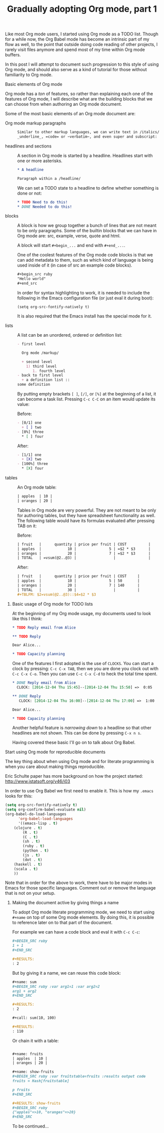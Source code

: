 #+TITLE:	Gradually adopting Org mode, part 1
#+CATEGORY:	posts
#+LAYOUT:	post

Like most Org mode users, I started using Org mode as a TODO list.
Though for a while now, the Org Babel mode has become an intrinsic
part of my flow as well, to the point that outside doing code reading 
of other projects, I rarely visit files anymore and spend most of my
time within Org mode buffers.

In this post I will attempt to document such progression to this style
of using Org mode, and should also serve as a kind of tutorial for
those without familiarity to Org mode.

# intended audience is those with no previous
# familiarity with Org mode or Org Babel.
# with Org mode but still unfamiliar with what Org Babel can offer.

# I will divide this post into the following 2 sections:

# - Basic elements
#   + How I use Org mode for TODO lists

# - Literate programming elements of Org mode (Org Babel)
#   How I use Org Babel for:
#   + active and reproducible documents
#   + literate programming

# I do use Org mode as a TODO list but most of all I use it
# for doing literate programming with is Org Babel mode.
# - Installing it (already part of Emacs version 23)
# - tables
# - in buffer settings and directives
# - footnotes
# - macros

**** Basic elements of Org mode

Org mode has a /ton/ of features, so rather than explaining 
each one of the features of Org mode, I will describe what 
are the building blocks that we can choose from
when authoring an Org mode document.

Some of the most basic elements of an Org mode document are:

- Org mode markup paragraphs ::

     #+BEGIN_SRC org
     Similar to other markup languages, we can write text in /italics/, *bold*, 
     _underline_, =code= or ~verbatim~, and even super and subscript: n_1, n^2
     #+END_SRC

- headlines and sections ::

     A section in Org mode is started by a headline. Headlines start
     with one or more asterisks.

     #+BEGIN_SRC org
     * A headline
     
     Paragraph within a /headline/ 
     #+END_SRC

     We can set a TODO state to a headline to define whether something
     is done or not:

     #+BEGIN_SRC org
     * TODO Need to do this!
     * DONE Needed to do this!
     #+END_SRC

- blocks :: 

     A block is how we group together a bunch of lines that are not
     meant to be only paragraphs.  Some of the builtin blocks that we can have
     in Org mode are: src, example, verse, quote and html.

     A block will start =#+begin_...= and end with =#+end_...=.

     One of the coolest features of the Org mode code blocks is that
     we can add metadata to them, such as which kind of language is
     being used inside of it (in case of src an example code blocks).

     #+BEGIN_SRC org
       ,#+begin_src ruby
       "Hello world"
       ,#+end_src
     #+END_SRC

     In order for syntax highlighting to work, it is needed to include
     the following in the Emacs configuration file (or just eval it
     during boot):

     : (setq org-src-fontify-natively t)

     It is also required that the Emacs install has the special mode
     for it.
  
- lists :: 

     A list can be an unordered, ordered or definition list:

     #+BEGIN_SRC org
       - first level

         Org mode /markup/

         + second level
           1) third level
              1. fourth level
       - back to first level
         + a definition list :: 
	   some definition
     #+END_SRC
  
     By putting empty brackets  =[ ]=, =[/]=, or =[%]= at the beginning of a list, it
     can become a task list.  Pressing =C-c C-C= on an item would
     update its value:

     Before:

     #+BEGIN_SRC org
       - [0/1] one
         + [ ] two 
       - [0%] three
         ,* [ ] four
     #+END_SRC

      After:

     #+BEGIN_SRC org
       - [1/1] one
         + [X] two 
       - [100%] three
         ,* [X] four
     #+END_SRC

- tables :: 
     An Org mode table:

     #+BEGIN_SRC org
     | apples  | 10 |
     | oranges | 20 |
     #+END_SRC

     Tables in Org mode are very powerful.  They are not meant to be
     only for authoring tables, but they have spreadsheet
     functionality as well.  The following table would have its formulas
     evaluated after pressing TAB on it:

     Before:

     #+BEGIN_SRC org
       | fruit   |      quantity | price per fruit | COST          |
       | apples  |            10 |               5 | =$2 * $3      |
       | oranges |            20 |               7 | =$2 * $3      |
       | TOTAL   | =vsum(@2..@3) |                 |               |
     #+END_SRC
     
     After:

     #+BEGIN_SRC org
       | fruit   |      quantity | price per fruit | COST     |
       | apples  |            10 |               5 | 50       |
       | oranges |            20 |               7 | 140      |
       | TOTAL   |            30 |                 |          |
       ,#+TBLFM: $2=vsum(@2..@3)::$4=$2 * $3
     #+END_SRC

***** Basic usage of Org mode for TODO lists

At the beginning of my Org mode usage, my documents used to look like
this I think:

#+BEGIN_SRC org
,* TODO Reply email from Alice

,** TODO Reply

Dear Alice...

,* TODO Capacity planning
#+END_SRC

One of the features I first adopted is the use of =CLOCKS=. 
You can start a clock by pressing: =C-c C-x TAB=, 
then we you are done you clock out with =C-c C-x C-o=.
Then you can use  =C-c C-x C-d= to heck the total time spent.

#+BEGIN_SRC org
  ,* DONE Reply email from Alice
    CLOCK: [2014-12-04 Thu 15:45]--[2014-12-04 Thu 15:50] =>  0:05

  ,** DONE Reply
     CLOCK: [2014-12-04 Thu 16:00]--[2014-12-04 Thu 17:00] =>  1:00

  Dear Alice...

  ,* TODO Capacity planning
#+END_SRC

Another helpful feature is /narrowing down/ to a headline so that
other headlines are not shown. This can be done by pressing =C-x n s=.

Having covered these basic I'll go on to talk about Org Babel.

**** Start using Org mode for reproducible documents

The key thing about when using Org mode and for literate programming
is when you care about making things reproducible.

# This is pretty much when I fell into the rabbit hole and haven't
# made it back..  

Eric Schulte paper has more background on how the project started: <http://www.jstatsoft.org/v46/i03>

In order to use Org Babel we first need to enable it.  This is how my
=.emacs= looks for this:

#+BEGIN_SRC emacs-lisp
(setq org-src-fontify-natively t)
(setq org-confirm-babel-evaluate nil)
(org-babel-do-load-languages
      'org-babel-load-languages
      '((emacs-lisp . t)
	(clojure . t)
        (R . t)
        (C . t)
        (sh . t)
        (ruby . t)
        (python . t)
        (js . t)
        (dot . t)
	(haskell . t)
	(scala . t)
	))
#+END_SRC

Note that in order for the above to work, there have to be major modes
in Emacs for those specific languages. Comment out or remove the
language that is not on your setup.

***** Making the document active by giving things a name

To adopt Org mode literate programming mode, we need to start
using =#+name= on top of some Org mode elements.  By doing this, 
it is possible to reference later on to that part of the document.

For example we can have a code block and eval it with =C-c C-c=:

#+BEGIN_SRC org
  ,#+BEGIN_SRC ruby
  1 + 1
  ,#+END_SRC

  ,#+RESULTS:
  : 2
#+END_SRC

But by giving it a name, we can reuse this code block:

#+BEGIN_SRC org
  ,#+name: sum
  ,#+BEGIN_SRC ruby :var arg1=1 :var arg2=2
  arg1 + arg2
  ,#+END_SRC

  ,#+RESULTS:
  : 2

  ,#+call: sum(10, 100)

  ,#+RESULTS:
  : 110
#+END_SRC

Or chain it with a table:

#+BEGIN_SRC org

  ,#+name: fruits
  | apples  | 10 |
  | oranges | 20 |

  ,#+name: show-fruits
  ,#+BEGIN_SRC ruby :var fruitstable=fruits :results output code
  fruits = Hash[fruitstable]

  p fruits
  ,#+END_SRC

  ,#+RESULTS: show-fruits
  ,#+BEGIN_SRC ruby
  {"apples"=>10, "oranges"=>20}
  ,#+END_SRC

#+END_SRC

To be continued...
